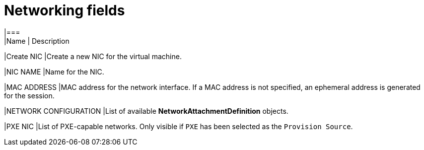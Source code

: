 // Module included in the following assemblies:
//
// * cnv_users_guide/cnv_users_guide.adoc

[[cnv-networking-wizard-fields-web]]
= Networking fields
|===
|Name | Description

|Create NIC
|Create a new NIC for the virtual machine.

|NIC NAME
|Name for the NIC.

|MAC ADDRESS
|MAC address for the network interface. If a MAC address is not specified, an ephemeral address is generated for the session. 

|NETWORK CONFIGURATION
|List of available *NetworkAttachmentDefinition* objects.

|PXE NIC
|List of PXE-capable networks. Only visible if `PXE` has been selected as the `Provision Source`.
|===


